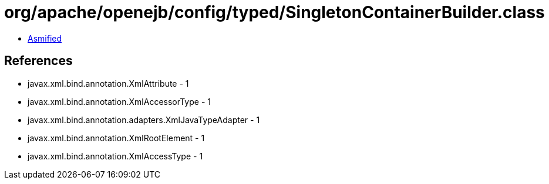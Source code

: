 = org/apache/openejb/config/typed/SingletonContainerBuilder.class

 - link:SingletonContainerBuilder-asmified.java[Asmified]

== References

 - javax.xml.bind.annotation.XmlAttribute - 1
 - javax.xml.bind.annotation.XmlAccessorType - 1
 - javax.xml.bind.annotation.adapters.XmlJavaTypeAdapter - 1
 - javax.xml.bind.annotation.XmlRootElement - 1
 - javax.xml.bind.annotation.XmlAccessType - 1
